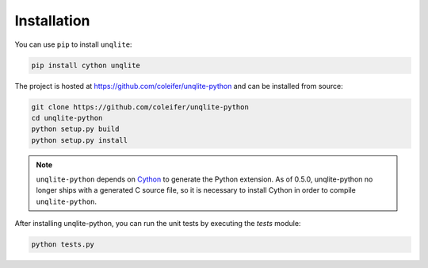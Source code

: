 .. _installation:

Installation
============

You can use ``pip`` to install ``unqlite``:

.. code-block:: console

    pip install cython unqlite

The project is hosted at https://github.com/coleifer/unqlite-python and can be installed from source:

.. code-block:: console

    git clone https://github.com/coleifer/unqlite-python
    cd unqlite-python
    python setup.py build
    python setup.py install

.. note::
    ``unqlite-python`` depends on `Cython <http://www.cython.org>`_ to generate the Python extension. As of 0.5.0, unqlite-python no longer ships with a generated C source file, so it is necessary to install Cython in order to compile ``unqlite-python``.

After installing unqlite-python, you can run the unit tests by executing the `tests` module:

.. code-block:: console

    python tests.py
